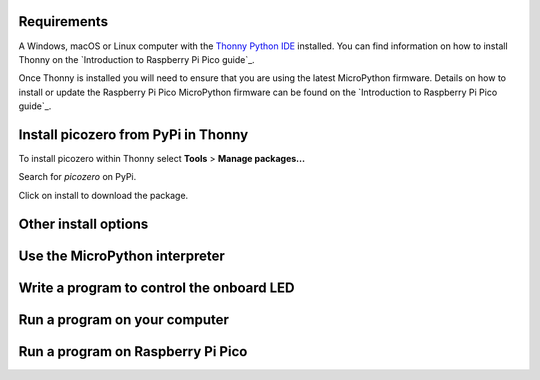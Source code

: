 .. picozero: a library for controlling Raspberry Pi Pico GPIO pins with MicroPython
..
.. SPDX short identifier: MIT

Requirements
===============

A Windows, macOS or Linux computer with the `Thonny Python IDE`_ installed. You can find information on how to install Thonny on the `Introduction to Raspberry Pi Pico guide`_.

.. _Thonny Python IDE: https://thonny.org/
.. _Introduction to Raspberry Pi Pico guide: https://learning-admin.raspberrypi.org/en/projects/introduction-to-the-pico/2

Once Thonny is installed you will need to ensure that you are using the latest MicroPython firmware. Details on how to install or update the Raspberry Pi Pico MicroPython firmware can be found on the `Introduction to Raspberry Pi Pico guide`_.

.. _Introduction to Raspberry Pi Pico guide: https://learning-admin.raspberrypi.org/en/projects/introduction-to-the-pico/3

Install picozero from PyPi in Thonny
===============

To install picozero within Thonny select **Tools** > **Manage packages...**

.. image:: images/thonny-manage-packages.jpg

Search for `picozero` on PyPi.

.. image:: thonny-packages-picozero.jpg

Click on install to download the package.

.. image:: images/pico_led.png
    
Other install options
===============

Use the MicroPython interpreter
===============

Write a program to control the onboard LED
===============

Run a program on your computer
===============

Run a program on Raspberry Pi Pico
===============
